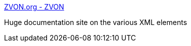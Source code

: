 :jbake-type: post
:jbake-status: published
:jbake-title: ZVON.org - ZVON
:jbake-tags: web,documentation,tutorial,xml,xsl,xpath,_mois_févr.,_année_2005
:jbake-date: 2005-02-22
:jbake-depth: ../
:jbake-uri: shaarli/1109068325000.adoc
:jbake-source: https://nicolas-delsaux.hd.free.fr/Shaarli?searchterm=http%3A%2F%2Fwww.zvon.org%2F&searchtags=web+documentation+tutorial+xml+xsl+xpath+_mois_f%C3%A9vr.+_ann%C3%A9e_2005
:jbake-style: shaarli

http://www.zvon.org/[ZVON.org - ZVON]

Huge documentation site on the various XML elements
